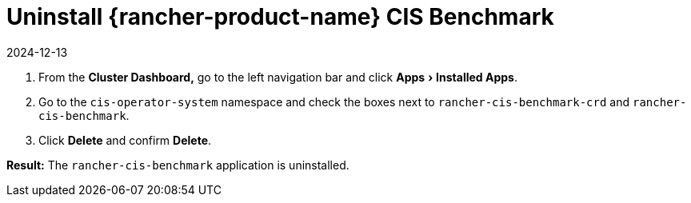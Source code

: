 = Uninstall {rancher-product-name} CIS Benchmark
:page-languages: [en, zh]
:revdate: 2024-12-13
:page-revdate: {revdate}
:experimental:

. From the *Cluster Dashboard,* go to the left navigation bar and click menu:Apps[Installed Apps].
. Go to the `cis-operator-system` namespace and check the boxes next to `rancher-cis-benchmark-crd` and `rancher-cis-benchmark`.
. Click *Delete* and confirm *Delete*.

*Result:* The `rancher-cis-benchmark` application is uninstalled.
